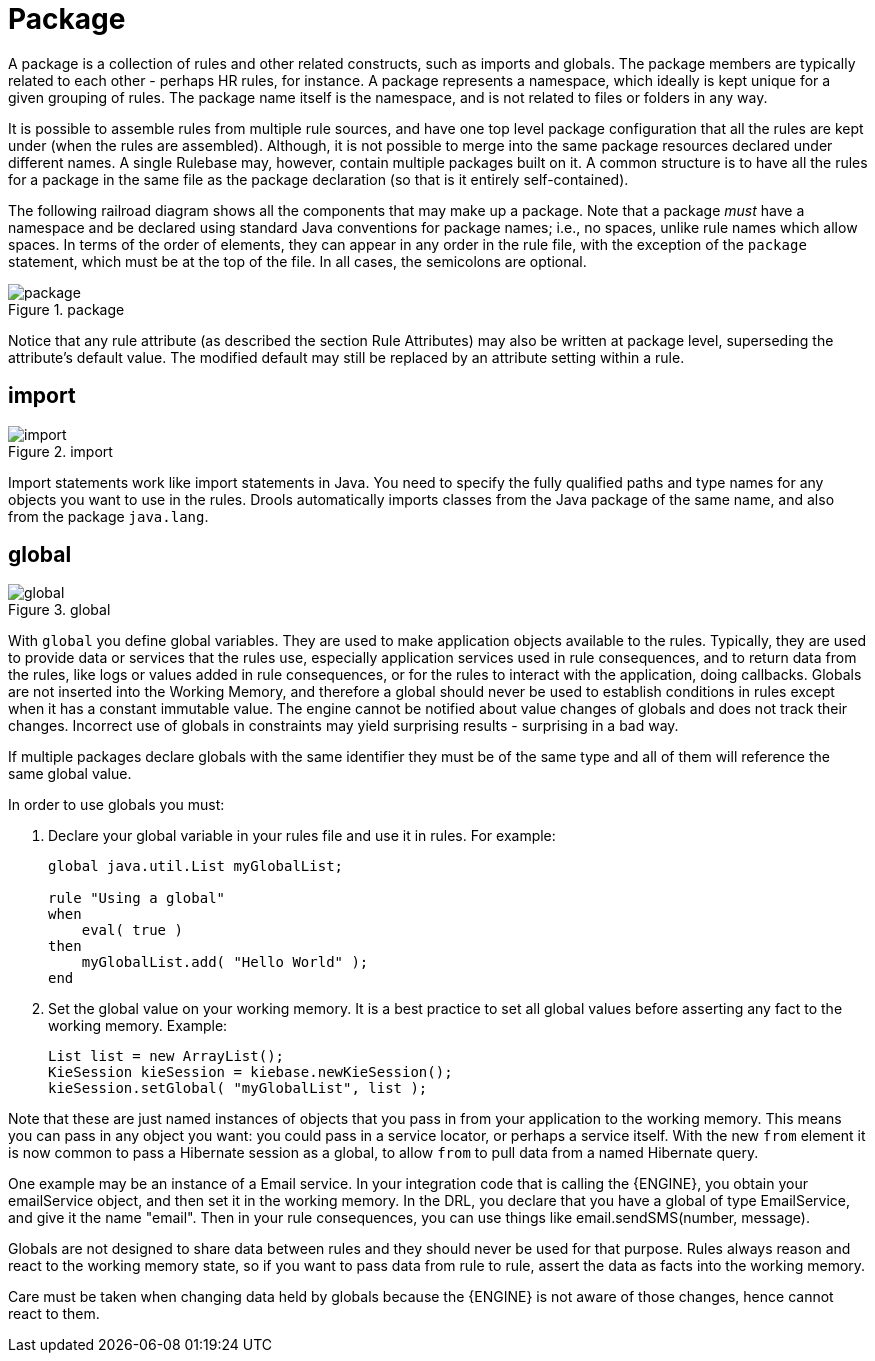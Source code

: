 = Package


A package is a collection of rules and other related constructs, such as imports and globals.
The package members are typically related to each other - perhaps HR rules, for instance.
A package represents a namespace, which ideally is kept unique for a given grouping of rules.
The package name itself is the namespace, and is not related to files or folders in any way.

It is possible to assemble rules from multiple rule sources, and have one top level package configuration that all the rules are kept under (when the rules are assembled). Although, it is not possible to merge into the same package resources declared under different names.
A single Rulebase may, however, contain multiple packages built on it.
A common structure is to have all the rules for a package in the same file as the package declaration (so that is it entirely self-contained).

The following railroad diagram shows all the components that may make up a package.
Note that a package _must_ have a namespace and be declared using standard Java conventions for package names; i.e., no spaces, unlike rule names which allow spaces.
In terms of the order of elements, they can appear in any order in the rule file, with the exception of the `package` statement, which must be at the top of the file.
In all cases, the semicolons are optional.

.package
image::LanguageReference/package.png[align="center"]


Notice that any rule attribute (as described the section Rule Attributes) may also be written at package level, superseding the attribute's default value.
The modified default may still be replaced by an attribute setting within a rule.

== import

.import
image::LanguageReference/import.png[align="center"]


Import statements work like import statements in Java.
You need to specify the fully qualified paths and type names for any objects you want to use in the rules.
Drools automatically imports classes from the Java package of the same name, and also from the package ``java.lang``.

== global

.global
image::LanguageReference/global.png[align="center"]


With `global` you define global variables.
They are used to make application objects available to the rules.
Typically, they are used to provide data or services that the rules use, especially application services used in rule consequences, and to return data from the rules, like logs or values added in rule consequences, or for the rules to interact with the application, doing callbacks.
Globals are not  inserted into the Working Memory, and therefore a global should never be used to establish conditions in rules except when it has a constant immutable value.
The engine cannot be notified about value changes of globals and does not track their changes.
Incorrect use of globals in constraints may yield surprising results - surprising in a bad way.

If multiple packages declare globals with the same identifier they must be of the same type and all of them will reference the same global value.

In order to use globals you must:

. Declare your global variable in your rules file and use it in rules. 
  For example:
+
{empty}
+
[source]
----
global java.util.List myGlobalList;

rule "Using a global"
when
    eval( true )
then
    myGlobalList.add( "Hello World" );
end
----
+
{empty}
. Set the global value on your working memory. It is a best practice to set all global values before asserting any fact to the working memory. Example:
+
[source,java]
----
List list = new ArrayList();
KieSession kieSession = kiebase.newKieSession();
kieSession.setGlobal( "myGlobalList", list );
----


Note that these are just named instances of objects that you pass in from your application to the working memory.
This means you can pass in any object you want: you could pass in a service locator, or perhaps a service itself.
With the new `from` element it is now common to pass a Hibernate session as a global, to allow `from` to pull data from a named Hibernate query.

One example may be an instance of a Email service.
In your integration code that is calling the {ENGINE}, you obtain your emailService object, and then set it in the working memory.
In the DRL, you declare that you have a global of type EmailService, and give it the name "email". Then in your rule consequences, you can use things like email.sendSMS(number, message).

Globals are not designed to share data between rules and they should never be used for that purpose.
Rules always reason and react to the working memory state, so if you want to pass data from rule to rule, assert the data as facts into the working memory.

Care must be taken when changing data held by globals because the {ENGINE} is not aware of those changes, hence cannot react to them.
